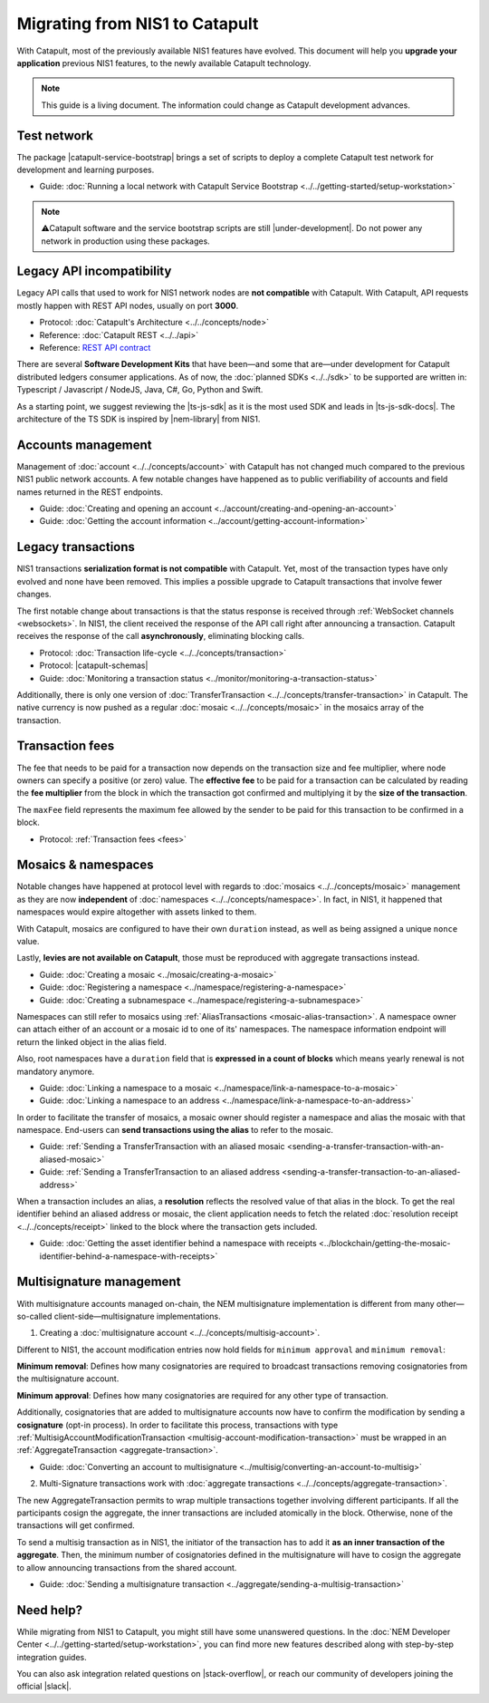 .. post:: 17 Jul, 2019
    :category: Migration
    :excerpt: 1
    :nocomments:

###############################
Migrating from NIS1 to Catapult
###############################

With Catapult, most of the previously available NIS1 features have evolved. This document will help you **upgrade your application** previous NIS1 features, to the newly available Catapult technology.

.. note:: This guide is a living document. The information could change as Catapult development advances.

************
Test network
************

The package |catapult-service-bootstrap| brings a set of scripts to deploy a complete Catapult test network for development and learning purposes.

* Guide: :doc:`Running a local network with Catapult Service Bootstrap <../../getting-started/setup-workstation>`

.. note:: ⚠️Catapult software and the service bootstrap scripts are still |under-development|. Do not power any network in production using these packages.

**************************
Legacy API incompatibility
**************************

Legacy API calls that used to work for NIS1 network nodes are **not compatible** with Catapult. With Catapult, API requests mostly happen with REST API nodes, usually on port **3000**.

* Protocol: :doc:`Catapult's Architecture <../../concepts/node>`

* Reference: :doc:`Catapult REST <../../api>`

* Reference: `REST API contract </endpoints.html>`_

There are several **Software Development Kits** that have been—and some that are—under development for Catapult distributed ledgers consumer applications.
As of now, the :doc:`planned SDKs <../../sdk>` to be supported are written in: Typescript / Javascript / NodeJS, Java, C#, Go, Python and Swift.

As a starting point, we suggest reviewing the |ts-js-sdk| as it is the most used SDK and leads in |ts-js-sdk-docs|.
The architecture of the TS SDK is inspired by |nem-library| from NIS1.

*******************
Accounts management
*******************

Management of :doc:`account <../../concepts/account>` with Catapult has not changed much compared to the previous NIS1 public network accounts. A few notable changes have happened as to public verifiability of accounts and field names returned in the REST endpoints.

* Guide: :doc:`Creating and opening an account  <../account/creating-and-opening-an-account>`
* Guide: :doc:`Getting the account information <../account/getting-account-information>`

*******************
Legacy transactions
*******************

NIS1 transactions **serialization format is not compatible** with Catapult. Yet, most of the transaction types have only evolved and none have been removed. This implies a possible upgrade to Catapult transactions that involve fewer changes.

The first notable change about transactions is that the status response is received through :ref:`WebSocket channels <websockets>`. In NIS1, the client received the response of the API call right after announcing a transaction. Catapult receives the response of the call **asynchronously**, eliminating blocking calls.

* Protocol: :doc:`Transaction life-cycle <../../concepts/transaction>`
* Protocol: |catapult-schemas|
* Guide: :doc:`Monitoring a transaction status <../monitor/monitoring-a-transaction-status>`

Additionally, there is only one version of :doc:`TransferTransaction <../../concepts/transfer-transaction>` in Catapult. The native currency is now pushed as a regular :doc:`mosaic <../../concepts/mosaic>` in the mosaics array of the transaction.

****************
Transaction fees
****************

The fee that needs to be paid for a transaction now depends on the transaction size and fee multiplier, where node owners can specify a positive (or zero) value. The **effective fee** to be paid for a transaction can be calculated by reading the **fee multiplier** from the block in which the transaction got confirmed and multiplying it by the **size of the transaction**.

The ``maxFee`` field represents the maximum fee allowed by the sender to be paid for this transaction to be confirmed in a block.

* Protocol: :ref:`Transaction fees <fees>`

********************
Mosaics & namespaces
********************

Notable changes have happened at protocol level with regards to :doc:`mosaics <../../concepts/mosaic>` management as they are now **independent** of :doc:`namespaces <../../concepts/namespace>`.
In fact, in NIS1, it happened that namespaces would expire altogether with assets linked to them.

With Catapult, mosaics are configured to have their own ``duration`` instead, as well as being assigned a unique ``nonce`` value.

Lastly, **levies are not available on Catapult**, those must be reproduced with aggregate transactions instead.

* Guide: :doc:`Creating a mosaic  <../mosaic/creating-a-mosaic>`
* Guide: :doc:`Registering a namespace  <../namespace/registering-a-namespace>`
* Guide: :doc:`Creating a subnamespace  <../namespace/registering-a-subnamespace>`

Namespaces can still refer to mosaics using :ref:`AliasTransactions <mosaic-alias-transaction>`. A namespace owner can attach either of an account or a mosaic id to one of its' namespaces. The namespace information endpoint will return the linked object in the alias field.

Also, root namespaces have a ``duration`` field that is **expressed in a count of blocks** which means yearly renewal is not mandatory anymore.

* Guide: :doc:`Linking a namespace to a mosaic <../namespace/link-a-namespace-to-a-mosaic>`
* Guide: :doc:`Linking a namespace to an address <../namespace/link-a-namespace-to-an-address>`

In order to facilitate the transfer of mosaics, a mosaic owner should register a namespace and alias the mosaic with that namespace. End-users can **send transactions using the alias** to refer to the mosaic.

* Guide: :ref:`Sending a TransferTransaction with an aliased mosaic <sending-a-transfer-transaction-with-an-aliased-mosaic>`
* Guide: :ref:`Sending a TransferTransaction to an aliased address <sending-a-transfer-transaction-to-an-aliased-address>`

When a transaction includes an alias, a **resolution** reflects the resolved value of that alias in the block.
To get the real identifier behind an aliased address or mosaic, the client application needs to fetch the related :doc:`resolution receipt <../../concepts/receipt>` linked to the block where the transaction gets included.

* Guide: :doc:`Getting the asset identifier behind a namespace with receipts <../blockchain/getting-the-mosaic-identifier-behind-a-namespace-with-receipts>`

*************************
Multisignature management
*************************

With multisignature accounts managed on-chain, the NEM multisignature implementation is different from many other—so-called client-side—multisignature implementations.

1. Creating a :doc:`multisignature account <../../concepts/multisig-account>`.

Different to NIS1, the account modification entries now hold fields for ``minimum approval`` and ``minimum removal``:

**Minimum removal**: Defines how many cosignatories are required to broadcast transactions removing cosignatories from the multisignature account.

**Minimum approval**: Defines how many cosignatories are required for any other type of transaction.

Additionally, cosignatories that are added to multisignature accounts now have to confirm the modification by sending a **cosignature** (opt-in process). In order to facilitate this process, transactions with type :ref:`MultisigAccountModificationTransaction <multisig-account-modification-transaction>` must be wrapped in an :ref:`AggregateTransaction <aggregate-transaction>`.

* Guide: :doc:`Converting an account to multisignature <../multisig/converting-an-account-to-multisig>`

2. Multi-Signature transactions work with :doc:`aggregate transactions <../../concepts/aggregate-transaction>`.

The new AggregateTransaction permits to wrap multiple transactions together involving different participants. If all the participants cosign the aggregate, the inner transactions are included atomically in the block. Otherwise, none of the transactions will get confirmed.

To send a multisig transaction as in NIS1, the initiator of the transaction has to add it **as an inner transaction of the aggregate**. Then, the minimum number of cosignatories defined in the multisignature will have to cosign the aggregate to allow announcing transactions from the shared account.

* Guide: :doc:`Sending a multisignature transaction <../aggregate/sending-a-multisig-transaction>`

**********
Need help?
**********

While migrating from NIS1 to Catapult, you might still have some unanswered questions.
In the :doc:`NEM Developer Center <../../getting-started/setup-workstation>`, you can find more new features described along with step-by-step integration guides.

You can also ask integration related questions on |stack-overflow|, or reach our community of developers joining the official |slack|.


.. |catapult-service-bootstrap| raw:: html

   <a href="https://github.com/tech-bureau/catapult-service-bootstrap" target="_blank">catapult-service-bootstrap</a>

.. |ts-js-sdk| raw:: html

   <a href="https://github.com/nemtech/nem2-sdk-typescript-javascript" target="_blank">TS/JS SDK</a>

.. |ts-js-sdk-docs| raw:: html

   <a href="https://nemtech.github.io/nem2-sdk-typescript-javascript/" target="_blank">documentation</a>

.. |nem-library| raw:: html

   <a href="https://nemproject.github.io/nem-library-docs/" target="_blank">NEM Library</a>

.. |catapult-schemas| raw:: html

   <a href="https://github.com/nemtech/catbuffer/tree/master/schemas/" target="_blank">Serialization schemas</a>

.. |stack-overflow| raw:: html

   <a href="https://stackoverflow.com/tags/nem/" target="_blank">StackOverflow</a>

.. |slack| raw:: html

   <a href="http://slack.nemtech.io/" target="_blank">Slack</a>

.. |under-development| raw:: html

   <a href="https://github.com/nemtech/catapult-server/milestones/" target="_blank">under development</a>


